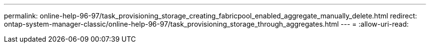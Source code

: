 ---
permalink: online-help-96-97/task_provisioning_storage_creating_fabricpool_enabled_aggregate_manually_delete.html 
redirect: ontap-system-manager-classic/online-help-96-97/task_provisioning_storage_through_aggregates.html 
---
= 
:allow-uri-read: 


